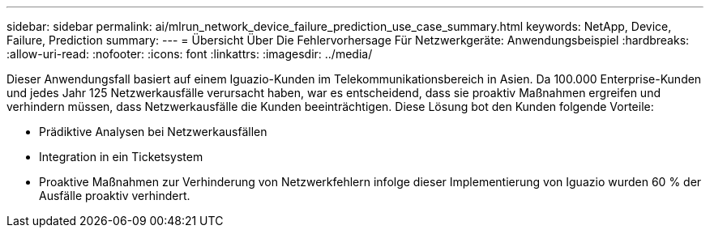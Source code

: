 ---
sidebar: sidebar 
permalink: ai/mlrun_network_device_failure_prediction_use_case_summary.html 
keywords: NetApp, Device, Failure, Prediction 
summary:  
---
= Übersicht Über Die Fehlervorhersage Für Netzwerkgeräte: Anwendungsbeispiel
:hardbreaks:
:allow-uri-read: 
:nofooter: 
:icons: font
:linkattrs: 
:imagesdir: ../media/


[role="lead"]
Dieser Anwendungsfall basiert auf einem Iguazio-Kunden im Telekommunikationsbereich in Asien. Da 100.000 Enterprise-Kunden und jedes Jahr 125 Netzwerkausfälle verursacht haben, war es entscheidend, dass sie proaktiv Maßnahmen ergreifen und verhindern müssen, dass Netzwerkausfälle die Kunden beeinträchtigen. Diese Lösung bot den Kunden folgende Vorteile:

* Prädiktive Analysen bei Netzwerkausfällen
* Integration in ein Ticketsystem
* Proaktive Maßnahmen zur Verhinderung von Netzwerkfehlern infolge dieser Implementierung von Iguazio wurden 60 % der Ausfälle proaktiv verhindert.


